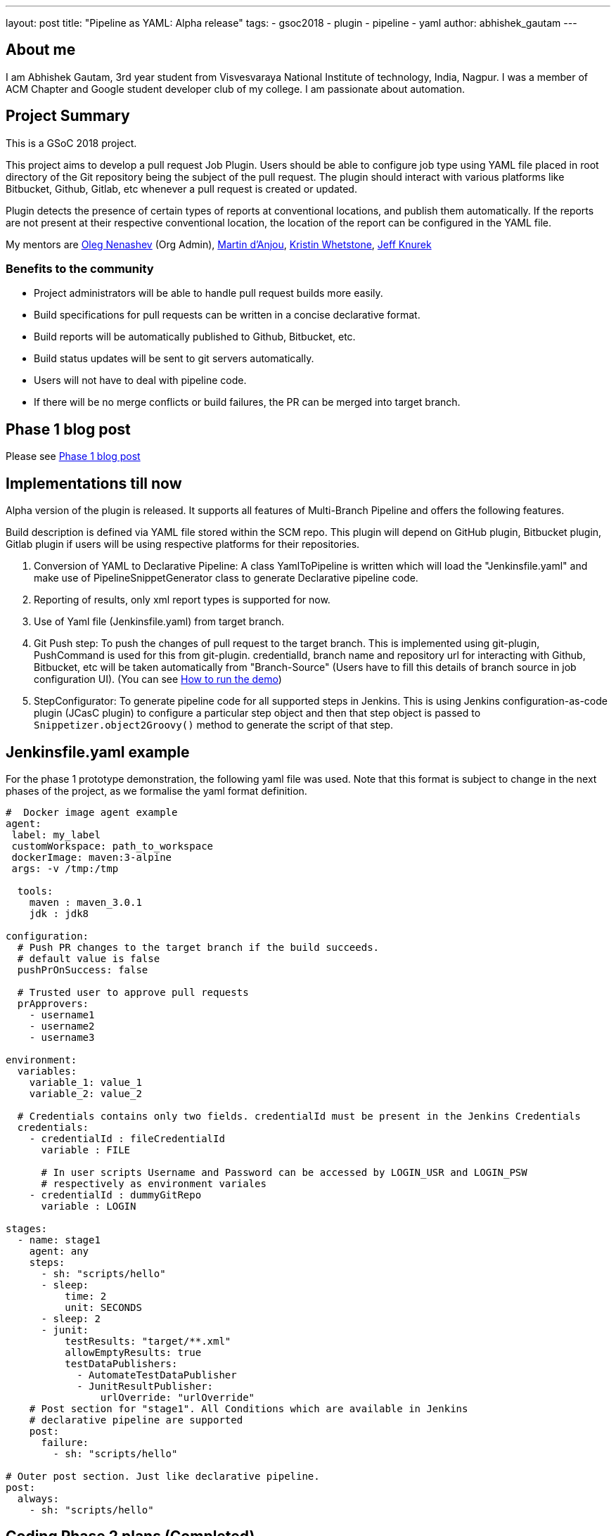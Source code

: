 ---
layout: post
title: "Pipeline as YAML: Alpha release"
tags:
- gsoc2018
- plugin
- pipeline
- yaml
author: abhishek_gautam
---

== About me

I am Abhishek Gautam, 3rd year student from Visvesvaraya National Institute of
technology, India, Nagpur. I was a member of ACM Chapter and Google student developer club of my
college. I am passionate about automation.

== Project Summary

This is a GSoC 2018 project.

This project aims to develop a pull request Job Plugin. Users should be able to
configure job type using YAML file placed in root directory of the
Git repository being the subject of the pull request. The plugin should interact with various
platforms like Bitbucket, Github, Gitlab, etc whenever a pull request is created or updated.

Plugin detects the presence of certain types of reports at conventional locations,
and publish them automatically. If the reports are not present at their respective conventional
location, the location of the report can be configured in the YAML file.

My mentors are
link:https://github.com/oleg-nenashev[Oleg Nenashev] (Org Admin),
link:https://github.com/martinda[Martin d'Anjou],
link:https://github.com/kwhetstone[Kristin Whetstone],
link:https://github.com/grandvizier[Jeff Knurek]

=== Benefits to the community

* Project administrators will be able to handle pull request builds more easily.
* Build specifications for pull requests can be written in a concise declarative format.
* Build reports will be automatically published to Github, Bitbucket, etc.
* Build status updates will be sent to git servers automatically.
* Users will not have to deal with pipeline code.
* If there will be no merge conflicts or build failures, the PR can be merged into target branch.

== Phase 1 blog post

Please see link:/blog/2018/06/15/simple-pull-request-plugin/[Phase 1 blog post]

== Implementations till now

Alpha version of the plugin is released. It supports all features of Multi-Branch Pipeline and offers the following features.

Build description is defined via YAML file stored within the SCM repo. This plugin
will depend on GitHub plugin, Bitbucket plugin, Gitlab plugin if users will be
using respective platforms for their repositories.

. Conversion of YAML to Declarative Pipeline: A class YamlToPipeline
is written which will load the "Jenkinsfile.yaml" and make use of PipelineSnippetGenerator class
to generate Declarative pipeline code.
. Reporting of results, only xml report types is supported for now.
. Use of Yaml file (Jenkinsfile.yaml) from target branch.
. Git Push step: To push the changes of pull request to the target branch. This is implemented
using git-plugin, PushCommand is used for this from git-plugin. credentialId,
branch name and repository url for interacting with Github, Bitbucket, etc
will be taken automatically from "Branch-Source" (Users have to fill this
details of branch source in job configuration UI). (You can see
link:https://github.com/Jenkinsci/simple-pull-request-job-plugin/blob/master/README.md[How to run the demo])
. StepConfigurator: To generate pipeline code for all supported steps in Jenkins. This is using
Jenkins configuration-as-code plugin (JCasC plugin) to configure a particular step object and
then that step object is passed to `Snippetizer.object2Groovy()` method to generate the script of that step.

== Jenkinsfile.yaml example

For the phase 1 prototype demonstration, the following yaml file was used.
Note that this format is subject to change in the next phases of the project,
as we formalise the yaml format definition.
[source, yaml]
----
#  Docker image agent example
agent:
 label: my_label
 customWorkspace: path_to_workspace
 dockerImage: maven:3-alpine
 args: -v /tmp:/tmp

  tools:
    maven : maven_3.0.1
    jdk : jdk8

configuration:
  # Push PR changes to the target branch if the build succeeds.
  # default value is false
  pushPrOnSuccess: false

  # Trusted user to approve pull requests
  prApprovers:
    - username1
    - username2
    - username3

environment:
  variables:
    variable_1: value_1
    variable_2: value_2

  # Credentials contains only two fields. credentialId must be present in the Jenkins Credentials
  credentials:
    - credentialId : fileCredentialId
      variable : FILE

      # In user scripts Username and Password can be accessed by LOGIN_USR and LOGIN_PSW
      # respectively as environment variales
    - credentialId : dummyGitRepo
      variable : LOGIN

stages:
  - name: stage1
    agent: any
    steps:
      - sh: "scripts/hello"
      - sleep:
          time: 2
          unit: SECONDS
      - sleep: 2
      - junit:
          testResults: "target/**.xml"
          allowEmptyResults: true
          testDataPublishers:
            - AutomateTestDataPublisher
            - JunitResultPublisher:
                urlOverride: "urlOverride"
    # Post section for "stage1". All Conditions which are available in Jenkins
    # declarative pipeline are supported
    post:
      failure:
        - sh: "scripts/hello"

# Outer post section. Just like declarative pipeline.
post:
  always:
    - sh: "scripts/hello"
----

== Coding Phase 2 plans (Completed)

* [*] Decide a proper YAML format to use for Jenkinsfile.yaml
* [*] Create Step Configurator for SPRP plugin. https://issues.jenkins.io/browse/JENKINS-51637[JENKINS-51637].
This will enable users to use Pipeline steps in Jenkinsfile.yaml.
* [*] Automatic indentation generation in the generated PipelineSnippetGenerator class.
* [*] Write tests for the plugin.

== Coding Phase 3 plans

. Test Multi-Branch Pipeline features support:
.. Support for webhooks (link:https://issues.jenkins.io/browse/JENKINS-51941[JENKINS-51941])
.. Check if trusted people have approved a pull request and start build accordingly (link:https://issues.jenkins.io/browse/JENKINS-52517[JENKINS-52517])
. Finalize documentation (link:https://issues.jenkins.io/browse/JENKINS-52518[JENKINS-52518])
. Release 1.0 (link:https://issues.jenkins.io/browse/JENKINS-52519[JENKINS-52519])
. Plugin overview blog post

== Coding Phase 3 plans after release

. Support the “when” Declarative Pipeline directive (link:https://issues.jenkins.io/browse/JENKINS-52520[JENKINS-52520])
. Nice2have: Support hierarchical report types (link:https://issues.jenkins.io/browse/JENKINS-52521[JENKINS-52521])
. Add unit tests, JenkinsRule tests, and ATH tests (link:https://issues.jenkins.io/browse/JENKINS-52495[JENKINS-52495], link:https://issues.jenkins.io/browse/JENKINS-52496[JENKINS-52496])
. Automatic Workspace Cleanup when PR is closed (link:https://issues.jenkins.io/browse/JENKINS-51897[JENKINS-51897])
. Refactor snippet generator to extensions (link:https://issues.jenkins.io/browse/JENKINS-52491[JENKINS-52491])


https://issues.jenkins.io/browse/JENKINS-52452[Phase 3 Jira Epic]

== Phase 2 evaluation presentation video


Video:
++++
<center>
  <iframe width="720" height="400" src="https://www.youtube.com/embed/tuTODhJOTBU?start=3229"
  frameborder="0" allow="autoplay; encrypted-media" allowfullscreen></iframe>
</center>
++++

== Phase 2 evaluation presentation slides

++++
<center>
    <iframe width="720" height="400" frameborder="0"
      src="https://speakerdeck.com/player/e7073ad74ee941b0b604d403462da1d3"></iframe>
</center>
++++

== How to reach me

* Email: gautamabhishek46@gmail.com
* Gitter room: https://app.gitter.im/#/room/#jenkinsci_simple-pull-request-job-plugin:gitter.im[]

== References

* link:https://github.com/jenkinsci/simple-pull-request-job-plugin[Project repository]
* link:/projects/gsoc/2018/simple-pull-request-job-plugin/[Project page]
* link:https://app.gitter.im/#/room/#jenkinsci_simple-pull-request-job-plugin:gitter.im[Gitter chat]
* link:https://issues.jenkins.io/issues/?jql=project%20%3D%20Jenkins%20AND%20component%20%3D%20simple-pull-request-job-plugin[Bug Tracker]
* link:https://github.com/gautamabhishek46/dummy[Demo Repository]
* link:https://www.youtube.com/watch?v=tuTODhJOTBU&t=3229s[Phase 2 Presentation video](July 12, 2018)
* link:https://www.slideshare.net/AbhishekGautam185/yaml-as-pipeline-gsoc-218-phase-2-evaluation[Phase 2 Presentation Slides](July 12, 2018)
